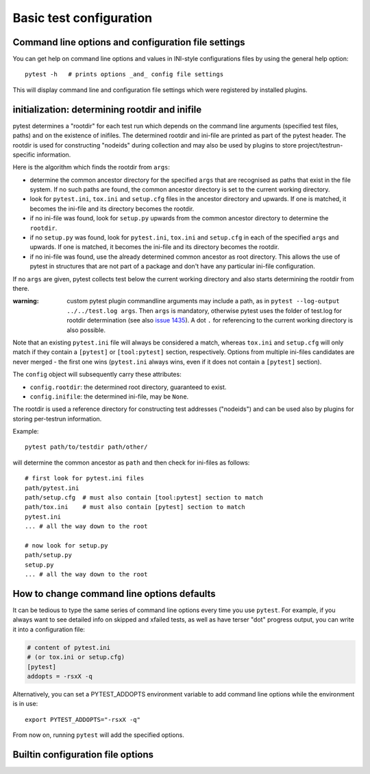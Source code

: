 Basic test configuration
===================================

Command line options and configuration file settings
-----------------------------------------------------------------

You can get help on command line options and values in INI-style
configurations files by using the general help option::

    pytest -h   # prints options _and_ config file settings

This will display command line and configuration file settings
which were registered by installed plugins.

.. _rootdir:
.. _inifiles:

initialization: determining rootdir and inifile
-----------------------------------------------

.. versionadded:: 2.7

pytest determines a "rootdir" for each test run which depends on
the command line arguments (specified test files, paths) and on
the existence of inifiles.  The determined rootdir and ini-file are
printed as part of the pytest header.  The rootdir is used for constructing
"nodeids" during collection and may also be used by plugins to store
project/testrun-specific information.

Here is the algorithm which finds the rootdir from ``args``:

- determine the common ancestor directory for the specified ``args`` that are
  recognised as paths that exist in the file system. If no such paths are
  found, the common ancestor directory is set to the current working directory.

- look for ``pytest.ini``, ``tox.ini`` and ``setup.cfg`` files in the ancestor
  directory and upwards.  If one is matched, it becomes the ini-file and its
  directory becomes the rootdir.

- if no ini-file was found, look for ``setup.py`` upwards from the common
  ancestor directory to determine the ``rootdir``.

- if no ``setup.py`` was found, look for ``pytest.ini``, ``tox.ini`` and
  ``setup.cfg`` in each of the specified ``args`` and upwards. If one is
  matched, it becomes the ini-file and its directory becomes the rootdir.

- if no ini-file was found, use the already determined common ancestor as root
  directory. This allows the use of pytest in structures that are not part of
  a package and don't have any particular ini-file configuration.

If no ``args`` are given, pytest collects test below the current working
directory and also starts determining the rootdir from there.

:warning: custom pytest plugin commandline arguments may include a path, as in
    ``pytest --log-output ../../test.log args``. Then ``args`` is mandatory,
    otherwise pytest uses the folder of test.log for rootdir determination
    (see also `issue 1435 <https://github.com/pytest-dev/pytest/issues/1435>`_).
    A dot ``.`` for referencing to the current working directory is also
    possible.

Note that an existing ``pytest.ini`` file will always be considered a match,
whereas ``tox.ini`` and ``setup.cfg`` will only match if they contain a
``[pytest]`` or ``[tool:pytest]`` section, respectively. Options from multiple ini-files candidates are never
merged - the first one wins (``pytest.ini`` always wins, even if it does not
contain a ``[pytest]`` section).

The ``config`` object will subsequently carry these attributes:

- ``config.rootdir``: the determined root directory, guaranteed to exist.

- ``config.inifile``: the determined ini-file, may be ``None``.

The rootdir is used a reference directory for constructing test
addresses ("nodeids") and can be used also by plugins for storing
per-testrun information.

Example::

    pytest path/to/testdir path/other/

will determine the common ancestor as ``path`` and then
check for ini-files as follows::

    # first look for pytest.ini files
    path/pytest.ini
    path/setup.cfg  # must also contain [tool:pytest] section to match
    path/tox.ini    # must also contain [pytest] section to match
    pytest.ini
    ... # all the way down to the root

    # now look for setup.py
    path/setup.py
    setup.py
    ... # all the way down to the root


.. _`how to change command line options defaults`:
.. _`adding default options`:



How to change command line options defaults
------------------------------------------------

It can be tedious to type the same series of command line options
every time you use ``pytest``.  For example, if you always want to see
detailed info on skipped and xfailed tests, as well as have terser "dot"
progress output, you can write it into a configuration file:

.. code-block:: ini

    # content of pytest.ini
    # (or tox.ini or setup.cfg)
    [pytest]
    addopts = -rsxX -q

Alternatively, you can set a PYTEST_ADDOPTS environment variable to add command
line options while the environment is in use::

    export PYTEST_ADDOPTS="-rsxX -q"

From now on, running ``pytest`` will add the specified options.



Builtin configuration file options
----------------------------------------------

.. confval:: minversion

   Specifies a minimal pytest version required for running tests.

        minversion = 2.1  # will fail if we run with pytest-2.0

.. confval:: addopts

   Add the specified ``OPTS`` to the set of command line arguments as if they
   had been specified by the user. Example: if you have this ini file content:

   .. code-block:: ini

        [pytest]
        addopts = --maxfail=2 -rf  # exit after 2 failures, report fail info

   issuing ``pytest test_hello.py`` actually means::

        pytest --maxfail=2 -rf test_hello.py

   Default is to add no options.

.. confval:: norecursedirs

   Set the directory basename patterns to avoid when recursing
   for test discovery.  The individual (fnmatch-style) patterns are
   applied to the basename of a directory to decide if to recurse into it.
   Pattern matching characters::

        *       matches everything
        ?       matches any single character
        [seq]   matches any character in seq
        [!seq]  matches any char not in seq

   Default patterns are ``'.*', 'build', 'dist', 'CVS', '_darcs', '{arch}', '*.egg', 'venv'``.
   Setting a ``norecursedirs`` replaces the default.  Here is an example of
   how to avoid certain directories:

   .. code-block:: ini

        # content of pytest.ini
        [pytest]
        norecursedirs = .svn _build tmp*

   This would tell ``pytest`` to not look into typical subversion or
   sphinx-build directories or into any ``tmp`` prefixed directory.

.. confval:: testpaths

   .. versionadded:: 2.8

   Sets list of directories that should be searched for tests when
   no specific directories, files or test ids are given in the command line when
   executing pytest from the :ref:`rootdir <rootdir>` directory.
   Useful when all project tests are in a known location to speed up
   test collection and to avoid picking up undesired tests by accident.

   .. code-block:: ini

        # content of pytest.ini
        [pytest]
        testpaths = testing doc

   This tells pytest to only look for tests in ``testing`` and ``doc``
   directories when executing from the root directory.

.. confval:: python_files

   One or more Glob-style file patterns determining which python files
   are considered as test modules.

.. confval:: python_classes

   One or more name prefixes or glob-style patterns determining which classes
   are considered for test collection. Here is an example of how to collect
   tests from classes that end in ``Suite``:

   .. code-block:: ini

        # content of pytest.ini
        [pytest]
        python_classes = *Suite

   Note that ``unittest.TestCase`` derived classes are always collected
   regardless of this option, as ``unittest``'s own collection framework is used
   to collect those tests.

.. confval:: python_functions

   One or more name prefixes or glob-patterns determining which test functions
   and methods are considered tests. Here is an example of how
   to collect test functions and methods that end in ``_test``:

   .. code-block:: ini

        # content of pytest.ini
        [pytest]
        python_functions = *_test

   Note that this has no effect on methods that live on a ``unittest
   .TestCase`` derived class, as ``unittest``'s own collection framework is used
   to collect those tests.

   See :ref:`change naming conventions` for more detailed examples.

.. confval:: doctest_optionflags

   One or more doctest flag names from the standard ``doctest`` module.
   :doc:`See how pytest handles doctests <doctest>`.

.. confval:: confcutdir

   Sets a directory where search upwards for ``conftest.py`` files stops.
   By default, pytest will stop searching for ``conftest.py`` files upwards
   from ``pytest.ini``/``tox.ini``/``setup.cfg`` of the project if any,
   or up to the file-system root.


.. confval:: filterwarnings

   .. versionadded:: 3.1

   Sets a list of filters and actions that should be taken for matched
   warnings. By default all warnings emitted during the test session
   will be displayed in a summary at the end of the test session.

   .. code-block:: ini

        # content of pytest.ini
        [pytest]
        filterwarnings =
            error
            ignore::DeprecationWarning

   This tells pytest to ignore deprecation warnings and turn all other warnings
   into errors. For more information please refer to :ref:`warnings`.
